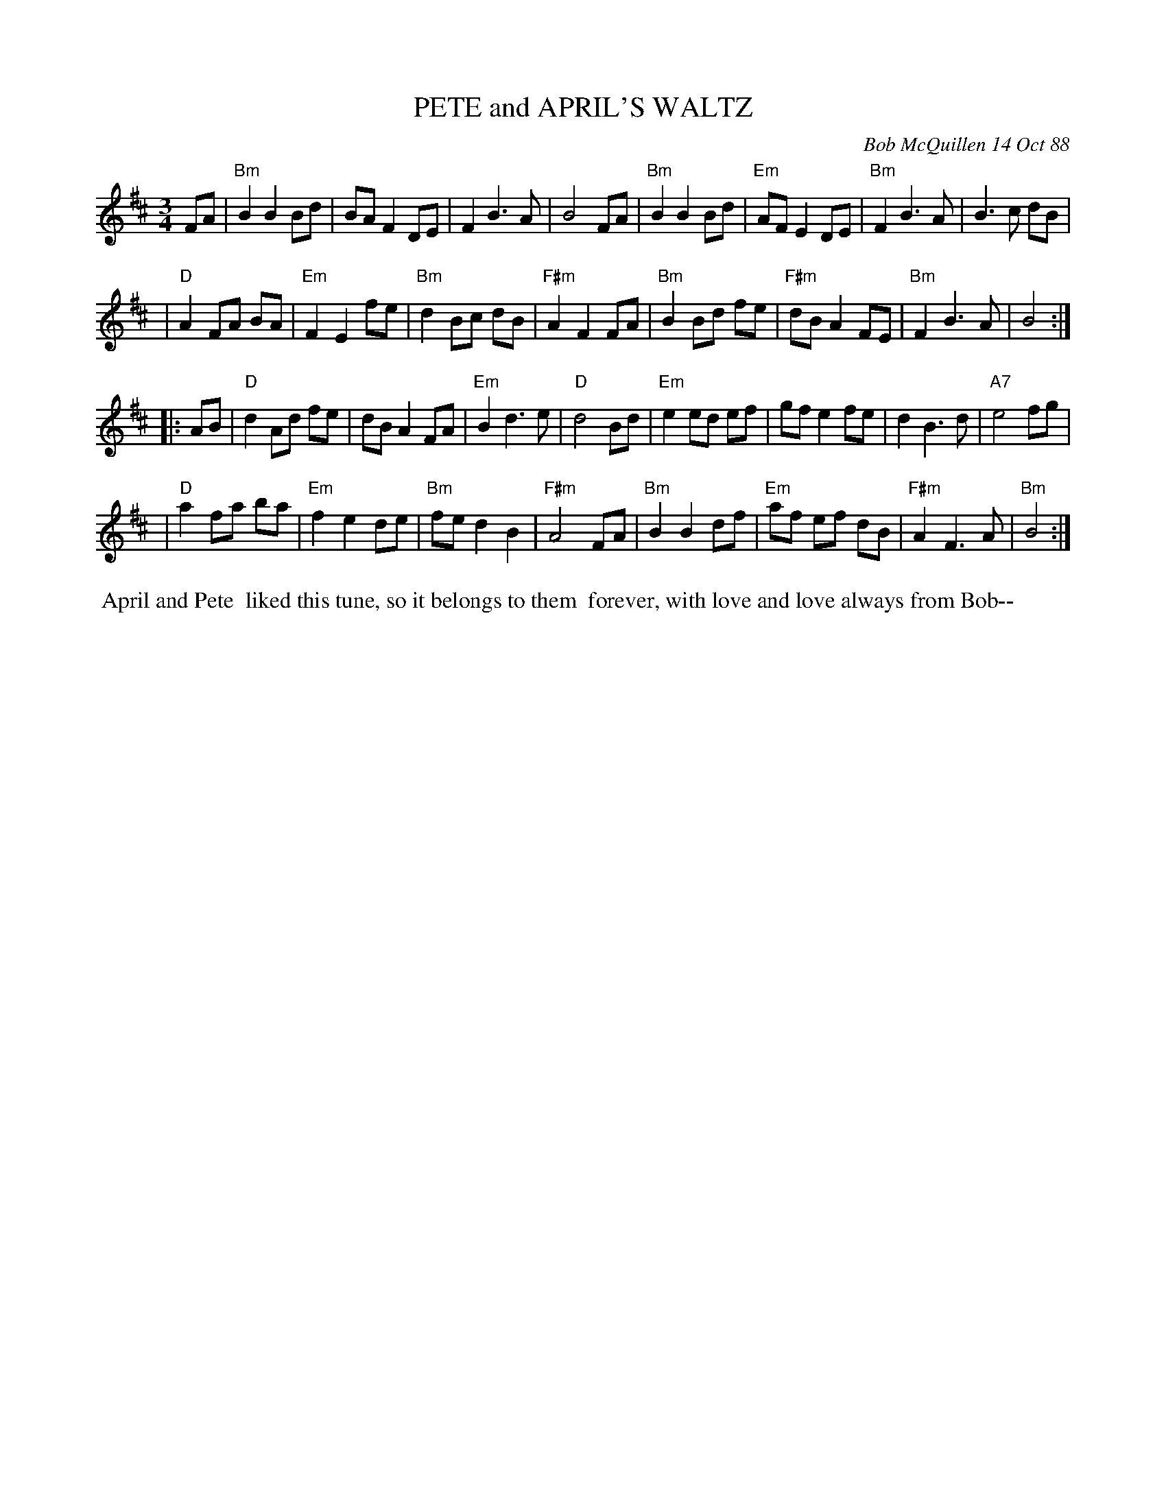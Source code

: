X: 07001
T: PETE and APRIL'S WALTZ
C: Bob McQuillen 14 Oct 88
B: Bob's Note Book 7 #1
%R: waltz
Z: 2021 John Chambers <jc:trillian.mit.edu>
M: 3/4
L: 1/8
K: Bm
FA \
| "Bm"B2 B2 Bd | BA F2 DE | F2 B3 A | B4 FA | "Bm"B2 B2 Bd | "Em"AF E2 DE | "Bm"F2 B3 A | B3 c dB |
| "D"A2 FA BA | "Em"F2 E2 fe | "Bm"d2 Bc dB | "F#m"A2 F2 FA | "Bm"B2 Bd fe | "F#m"dB A2 FE | "Bm"F2 B3 A | B4 :|
|: AB \
| "D"d2 Ad fe | dB A2 FA | "Em"B2 d3 e | "D"d4 Bd | "Em"e2 ed ef | gf e2 fe | d2 B3 d | "A7"e4 fg |
| "D"a2 fa ba | "Em"f2 e2 de | "Bm"fe d2 B2 | "F#m"A4 FA | "Bm"B2 B2 df | "Em"af ef dB | "F#m"A2 F3 A | "Bm"B4 :|
%%begintext align
%% April and Pete
%% liked this tune, so it belongs to them
%% forever, with love and love always from Bob--
%%endtext
